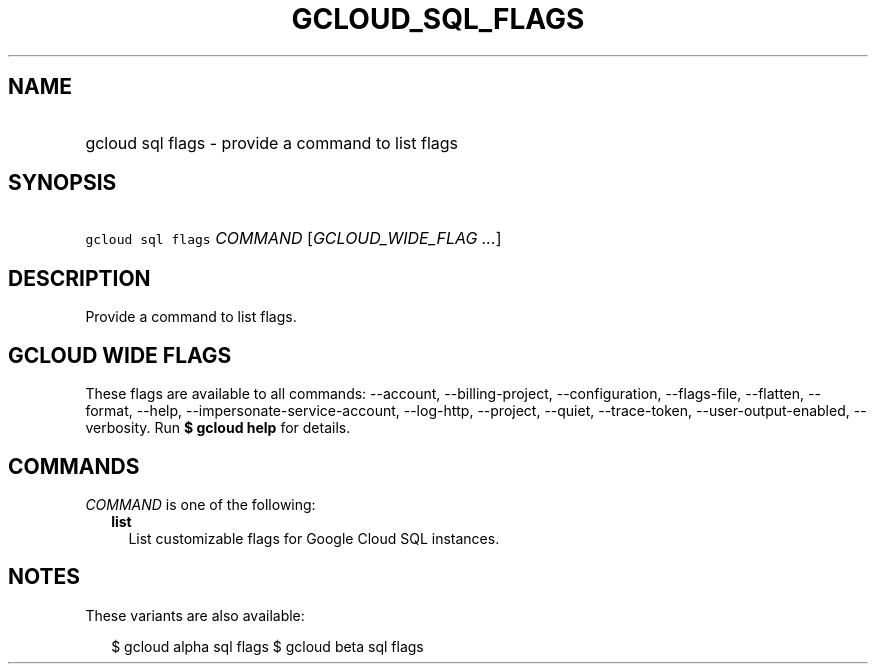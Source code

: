 
.TH "GCLOUD_SQL_FLAGS" 1



.SH "NAME"
.HP
gcloud sql flags \- provide a command to list flags



.SH "SYNOPSIS"
.HP
\f5gcloud sql flags\fR \fICOMMAND\fR [\fIGCLOUD_WIDE_FLAG\ ...\fR]



.SH "DESCRIPTION"

Provide a command to list flags.



.SH "GCLOUD WIDE FLAGS"

These flags are available to all commands: \-\-account, \-\-billing\-project,
\-\-configuration, \-\-flags\-file, \-\-flatten, \-\-format, \-\-help,
\-\-impersonate\-service\-account, \-\-log\-http, \-\-project, \-\-quiet,
\-\-trace\-token, \-\-user\-output\-enabled, \-\-verbosity. Run \fB$ gcloud
help\fR for details.



.SH "COMMANDS"

\f5\fICOMMAND\fR\fR is one of the following:

.RS 2m
.TP 2m
\fBlist\fR
List customizable flags for Google Cloud SQL instances.


.RE
.sp

.SH "NOTES"

These variants are also available:

.RS 2m
$ gcloud alpha sql flags
$ gcloud beta sql flags
.RE

